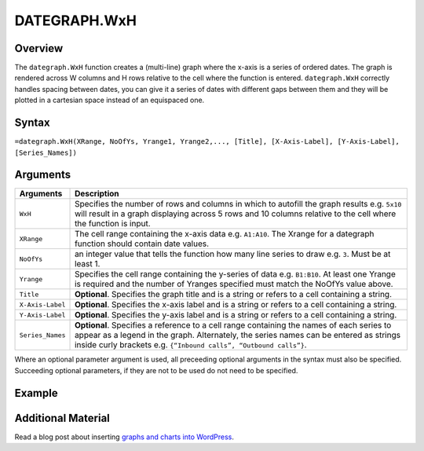 =============
DATEGRAPH.WxH
=============

Overview
--------

The ``dategraph.WxH`` function creates a (multi-line) graph where the x-axis is a series of ordered dates. The graph is rendered across W columns and H rows relative to the cell where the function is entered. ``dategraph.WxH`` correctly handles spacing between dates, you can give it a series of dates with different gaps between them and they will be plotted in a cartesian space instead of an equispaced one.

Syntax
------

``=dategraph.WxH(XRange, NoOfYs, Yrange1, Yrange2,..., [Title], [X-Axis-Label], [Y-Axis-Label], [Series_Names])``

Arguments
---------

.. tabularcolumns:: |l|L|

================== =============================================================
Arguments          Description
================== =============================================================
``WxH``	           Specifies the number of rows and columns in which to
                   autofill the graph results e.g. ``5x10`` will result in a
                   graph displaying across 5 rows and 10 columns relative to
                   the cell where the function is input.

``XRange``         The cell range containing the x-axis data e.g. ``A1:A10``.
                   The Xrange for a dategraph function should contain date
                   values.

``NoOfYs``         an integer value that tells the function how many line
                   series to draw e.g. ``3``. Must be at least 1.

``Yrange``         Specifies the cell range containing the y-series of data
                   e.g. ``B1:B10``. At least one Yrange is required and the
                   number of Yranges specified must match the NoOfYs value
                   above.

``Title``          **Optional**. Specifies the graph title and is a string or
                   refers to a cell containing a string.

``X-Axis-Label``   **Optional**. Specifies the x-axis label and is a string or
                   refers to a cell containing a string.

``Y-Axis-Label``   **Optional**. Specifies the y-axis label and is a string or
                   refers to a cell containing a string.

``Series_Names``   **Optional**. Specifies a reference to a cell range
                   containing the names of each series to appear as a legend in
                   the graph. Alternately, the series names can be entered as
                   strings inside curly brackets e.g. ``{“Inbound calls”,
                   “Outbound calls”}``.
================== =============================================================

Where an optional parameter argument is used, all preceeding optional arguments in the syntax must also be specified. Succeeding optional parameters, if they are not to be used do not need to be specified.

Example
-------

.. image:: /images/example-dategraph.png
   :scale: 100 %
   :align: center
   :alt: Example vixo dategraph function

Additional Material
-------------------

Read a blog post about inserting `graphs and charts into WordPress`_.

.. _graphs and charts into WordPress: http://wordpress.vixo.com/graphs-and-charts-in-wordpress/
